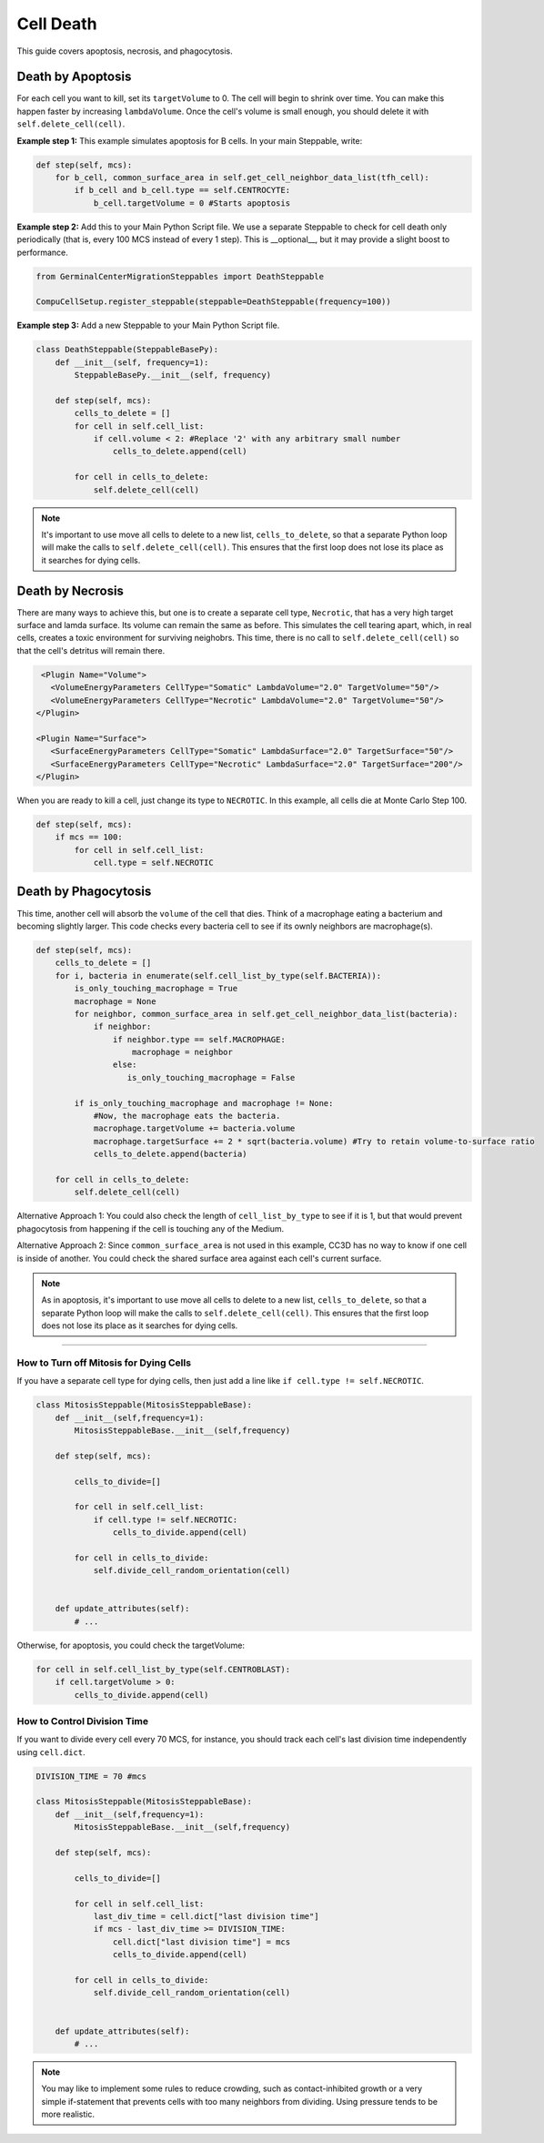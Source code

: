 Cell Death
==============================

This guide covers apoptosis, necrosis, and phagocytosis. 


Death by Apoptosis
************************************************

For each cell you want to kill, set its ``targetVolume`` to 0.
The cell will begin to shrink over time. 
You can make this happen faster by increasing ``lambdaVolume``.
Once the cell's volume is small enough, you should delete it with ``self.delete_cell(cell)``.


**Example step 1:** This example simulates apoptosis for B cells. In your main Steppable, write:

.. code-block:: python

    def step(self, mcs):
        for b_cell, common_surface_area in self.get_cell_neighbor_data_list(tfh_cell):
            if b_cell and b_cell.type == self.CENTROCYTE:
                b_cell.targetVolume = 0 #Starts apoptosis

**Example step 2:** Add this to your Main Python Script file. 
We use a separate Steppable to check for cell death only periodically (that is, every 100 MCS instead of every 1 step). 
This is __optional__, but it may provide a slight boost to performance.

.. code-block:: python

    from GerminalCenterMigrationSteppables import DeathSteppable

    CompuCellSetup.register_steppable(steppable=DeathSteppable(frequency=100))

**Example step 3:** Add a new Steppable to your Main Python Script file. 

.. code-block:: python

    class DeathSteppable(SteppableBasePy):
        def __init__(self, frequency=1):
            SteppableBasePy.__init__(self, frequency)

        def step(self, mcs):
            cells_to_delete = []        
            for cell in self.cell_list:
                if cell.volume < 2: #Replace '2' with any arbitrary small number
                    cells_to_delete.append(cell)
            
            for cell in cells_to_delete:
                self.delete_cell(cell)

.. note::

    It's important to use move all cells to delete to a new list, ``cells_to_delete``,
    so that a separate Python loop will make the calls to ``self.delete_cell(cell)``.
    This ensures that the first loop does not lose its place as it searches for dying cells.

Death by Necrosis
************************************************

There are many ways to achieve this, but one is to create a separate cell type, ``Necrotic``,
that has a very high target surface and lamda surface. Its volume can remain the same as before. 
This simulates the cell tearing apart, which, in real cells, 
creates a toxic environment for surviving neighobrs.
This time, there is no call to ``self.delete_cell(cell)`` so that the cell's detritus will remain there.

.. code-block:: xml

    <Plugin Name="Volume">
      <VolumeEnergyParameters CellType="Somatic" LambdaVolume="2.0" TargetVolume="50"/>
      <VolumeEnergyParameters CellType="Necrotic" LambdaVolume="2.0" TargetVolume="50"/>
   </Plugin>
   
   <Plugin Name="Surface">
      <SurfaceEnergyParameters CellType="Somatic" LambdaSurface="2.0" TargetSurface="50"/>
      <SurfaceEnergyParameters CellType="Necrotic" LambdaSurface="2.0" TargetSurface="200"/>
   </Plugin>

When you are ready to kill a cell, just change its type to ``NECROTIC``. In this example,
all cells die at Monte Carlo Step 100.

.. code-block:: python
    
    def step(self, mcs):
        if mcs == 100:
            for cell in self.cell_list:      
                cell.type = self.NECROTIC

Death by Phagocytosis
************************************************

This time, another cell will absorb the ``volume`` of the cell that dies.
Think of a macrophage eating a bacterium and becoming slightly larger. 
This code checks every bacteria cell to see if its ownly neighbors are macrophage(s).

.. code-block:: python
    
    def step(self, mcs):
        cells_to_delete = []
        for i, bacteria in enumerate(self.cell_list_by_type(self.BACTERIA)):
            is_only_touching_macrophage = True
            macrophage = None
            for neighbor, common_surface_area in self.get_cell_neighbor_data_list(bacteria):
                if neighbor:
                    if neighbor.type == self.MACROPHAGE:
                        macrophage = neighbor
                    else:
                       is_only_touching_macrophage = False
            
            if is_only_touching_macrophage and macrophage != None:
                #Now, the macrophage eats the bacteria.
                macrophage.targetVolume += bacteria.volume
                macrophage.targetSurface += 2 * sqrt(bacteria.volume) #Try to retain volume-to-surface ratio
                cells_to_delete.append(bacteria)
                    
        for cell in cells_to_delete:
            self.delete_cell(cell)


Alternative Approach 1: You could also check the length of ``cell_list_by_type`` to see if it is 1,
but that would prevent phagocytosis from happening if the cell is touching any of the Medium.

Alternative Approach 2: Since ``common_surface_area`` is not used in this example, CC3D has no way
to know if one cell is inside of another. You could check the shared surface area against each cell's current surface.

.. note::

    As in apoptosis, it's important to use move all cells to delete to a new list, ``cells_to_delete``,
    so that a separate Python loop will make the calls to ``self.delete_cell(cell)``.
    This ensures that the first loop does not lose its place as it searches for dying cells.

************************************************

How to Turn off Mitosis for Dying Cells
^^^^^^^^^^^^^^^^^^^^^^^^^^^^^^^^^^^^^^^^

If you have a separate cell type for dying cells, then just add a line
like ``if cell.type != self.NECROTIC``.

.. code-block:: python

    class MitosisSteppable(MitosisSteppableBase):
        def __init__(self,frequency=1):
            MitosisSteppableBase.__init__(self,frequency)

        def step(self, mcs):

            cells_to_divide=[]
            
            for cell in self.cell_list:
                if cell.type != self.NECROTIC:
                    cells_to_divide.append(cell)
                        
            for cell in cells_to_divide:
                self.divide_cell_random_orientation(cell)
        

        def update_attributes(self):
            # ...

Otherwise, for apoptosis, you could check the targetVolume:

.. code-block:: python

    for cell in self.cell_list_by_type(self.CENTROBLAST):
        if cell.targetVolume > 0:
            cells_to_divide.append(cell)


How to Control Division Time
^^^^^^^^^^^^^^^^^^^^^^^^^^^^^^^^^^^^^^^^

If you want to divide every cell every 70 MCS, for instance, you should 
track each cell's last division time independently using ``cell.dict``.


.. code-block:: python

    DIVISION_TIME = 70 #mcs

    class MitosisSteppable(MitosisSteppableBase):
        def __init__(self,frequency=1):
            MitosisSteppableBase.__init__(self,frequency)

        def step(self, mcs):

            cells_to_divide=[]
            
            for cell in self.cell_list:
                last_div_time = cell.dict["last division time"]
                if mcs - last_div_time >= DIVISION_TIME:
                    cell.dict["last division time"] = mcs
                    cells_to_divide.append(cell)
            
            for cell in cells_to_divide:
                self.divide_cell_random_orientation(cell)
        

        def update_attributes(self):
            # ...

.. note::

    You may like to implement some rules to reduce crowding, such as contact-inhibited growth
    or a very simple if-statement that prevents cells with too many neighbors from dividing. 
    Using pressure tends to be more realistic. 
